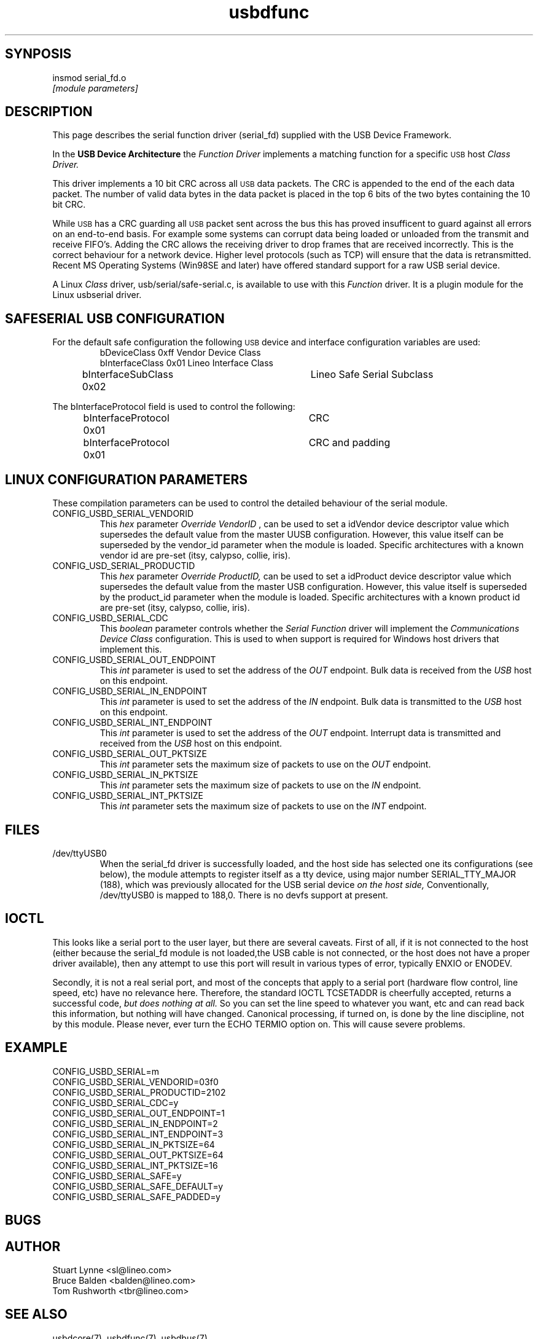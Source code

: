 .\" 
.\" Prototype man page
.\"
.\" Man:
.\"
.\"
.\" tmac Macros:
.\"
.\"	.TH
.\"	.SH
.\"
.\"
.\"	.B	Bold
.\"	.BI	Bold alternating with italics
.\"	.BR	Bold alternating with roman
.\"	.I	Italics
.\"	.IB	Italics alternating with bold
.\"	.IR	Italics alternating with roman
.\"	.R	Roman
.\"	.RB	Roman alternating with bold
.\"	.RI	Roman alternating with italics 
.\"
.\"	.RE
.\"	.IP
.\"	.RS
.\"
.\"
.\" roff Macros:
.\"
.\"	.I	include
.\"
.\"
.\"	.P
.\"	.TP	Paragraph with hanging tag
.\"	.PP
.\"	.sp
.\"	.nf
.\"	.fi
.\"
.\"	.SM	Small Type face
.\"
.\"	\fB
.\"	\fI
.\"	\fP
.\"	\fR
.\"
.\"
.\"
.\"
.TH usbdfunc 8 "\n[year]-\n[mo]-\n[dy]" "Lineo" "Lineo Embedix Guide"
.\"
.\"
.SH SYNPOSIS
.PP
.nf
insmod serial_fd.o 
.I [module parameters]
.fi
.\"
.\"
.SH DESCRIPTION
.\"
.PP
This page describes the serial function driver (serial_fd) supplied with the
USB Device Framework.
.PP
In the 
.B USB Device Architecture 
the 
.I Function Driver
implements a matching function for a specific 
.SM USB
host 
.I Class Driver.
.\"
.\"
.\"
.PP
This driver implements a 10 bit CRC across all 
.SM USB
data packets.
The CRC is appended to the end of the
each data packet. The number of valid data bytes
in the data packet is placed in the top 6 bits of
the two bytes containing the 10 bit CRC.
.PP
While 
.SM USB
has a CRC guarding all 
.SM USB 
packet sent across the bus this has proved insufficent to guard against
all errors on an end-to-end basis. For example some systems can corrupt data
being loaded or unloaded from the transmit and receive FIFO's. Adding the
CRC allows the receiving driver to drop frames that are received
incorrectly. This is the correct behaviour for a network device. Higher
level protocols (such as TCP) will ensure that the data is retransmitted.
.\"
.\"
.\"
Recent MS Operating Systems (Win98SE and later) have offered standard 
support for a raw USB serial device. 
.\"
.\"
.\"
.PP
A Linux 
.I Class
driver, usb/serial/safe-serial.c, is available to use with this 
.I Function
driver. It is a plugin module for the Linux usbserial driver.
.\"
.\"
.SH SAFESERIAL USB CONFIGURATION
.\"
.PP
For the default safe configuration the following 
.SM USB
device and interface configuration variables are used:
.RS
.nf 
bDeviceClass        0xff        Vendor Device Class
bInterfaceClass     0x01        Lineo Interface Class
bInterfaceSubClass  0x02	Lineo Safe Serial Subclass
.fi
.RE
.PP
The bInterfaceProtocol field is used to control the following:
.RS
.nf
bInterfaceProtocol  0x01	CRC
bInterfaceProtocol  0x01	CRC and padding
.fi
.RE
.\"
.\"
.SH LINUX CONFIGURATION PARAMETERS
.\"
.PP
These compilation parameters can be used to control the detailed behaviour of the serial module.
.\"
.\"
.TP 
CONFIG_USBD_SERIAL_VENDORID
This 
.I hex 
parameter
.I Override VendorID
, can be used to set a idVendor device descriptor value which supersedes the default value
from the master UUSB configuration. However, this value itself can be superseded
by the vendor_id parameter when the module is loaded.
Specific architectures with a known vendor id are pre-set (itsy, calypso, collie, iris).
.\"
.\"
.TP 
CONFIG_USD_SERIAL_PRODUCTID
This 
.I hex 
parameter
.I Override ProductID, 
can be used to set a idProduct device descriptor value which supersedes the default value
from the master USB configuration. However, this value itself is superseded
by the product_id parameter when the module is loaded.
Specific architectures with a known product id are pre-set (itsy, calypso, collie, iris).
.\"
.\"
.TP
CONFIG_USBD_SERIAL_CDC
This 
.I boolean 
parameter controls whether the 
.I Serial Function
driver will implement the 
.I Communications Device Class
configuration. This is used to when support is required for Windows
host drivers that implement this. 
.\"
.\"
.TP
CONFIG_USBD_SERIAL_OUT_ENDPOINT
This 
.I int 
parameter is used to set the address of the 
.I OUT
endpoint. Bulk data is received from the 
.I USB
host on this endpoint.
.\"
.\"
.TP
CONFIG_USBD_SERIAL_IN_ENDPOINT
This 
.I int 
parameter is used to set the address of the 
.I IN
endpoint. Bulk data is transmitted to the 
.I USB
host on this endpoint.
.\"
.\"
.TP
CONFIG_USBD_SERIAL_INT_ENDPOINT
This 
.I int 
parameter is used to set the address of the 
.I OUT
endpoint. Interrupt data is transmitted and received from the 
.I USB
host on this endpoint.
.\"
.\"
.TP
CONFIG_USBD_SERIAL_OUT_PKTSIZE
This 
.I int
parameter sets 
the maximum size of packets to use on the 
.I OUT
endpoint.
.\"
.\"
.TP
CONFIG_USBD_SERIAL_IN_PKTSIZE
This 
.I int
parameter sets 
the maximum size of packets to use on the 
.I IN
endpoint.
.\"
.\"
.TP
CONFIG_USBD_SERIAL_INT_PKTSIZE
This 
.I int
parameter sets 
the maximum size of packets to use on the 
.I INT
endpoint.
.\"
.\"
.\"
.\"

.\"
.\"
.SH FILES
.TP 
/dev/ttyUSB0
When the serial_fd driver is successfully loaded, and the host side
has selected one its configurations (see below), the module attempts
to register itself as a tty device, using major number SERIAL_TTY_MAJOR (188),
which was previously allocated for the USB serial device
.I on the host side, 
Conventionally, /dev/ttyUSB0 is mapped to  188,0.
There is no devfs support at present.

.\"
.\"
.SH IOCTL
.\"
This looks like a serial port to the user layer, but there are several caveats.
First of all, if it is not connected to the host (either because the 
serial_fd module is not loaded,the USB cable is not connected, or the host 
does not have a proper driver available), then any attempt to use this port
will result in various types of error, typically ENXIO or ENODEV.

Secondly, it is not a real serial port, and most of the concepts that apply
to a serial port (hardware flow control, line speed, etc) have no relevance
here. Therefore, the standard IOCTL TCSETADDR is cheerfully accepted, 
returns a successful code, 
.I but does nothing at all.
So you can set the line speed to whatever you want, etc and can read back this
information, but nothing will have changed.
Canonical processing, if turned on, is done by the line discipline, not by
this module.  Please never, ever turn the ECHO TERMIO option on. This will 
cause severe problems.
.\"
.\"
.\"
.SH EXAMPLE
.PP
.nf
CONFIG_USBD_SERIAL=m
CONFIG_USBD_SERIAL_VENDORID=03f0
CONFIG_USBD_SERIAL_PRODUCTID=2102
CONFIG_USBD_SERIAL_CDC=y
CONFIG_USBD_SERIAL_OUT_ENDPOINT=1
CONFIG_USBD_SERIAL_IN_ENDPOINT=2
CONFIG_USBD_SERIAL_INT_ENDPOINT=3
CONFIG_USBD_SERIAL_IN_PKTSIZE=64
CONFIG_USBD_SERIAL_OUT_PKTSIZE=64
CONFIG_USBD_SERIAL_INT_PKTSIZE=16
CONFIG_USBD_SERIAL_SAFE=y
CONFIG_USBD_SERIAL_SAFE_DEFAULT=y
CONFIG_USBD_SERIAL_SAFE_PADDED=y
.fi
.\"
.\"
.SH BUGS
.\"
.PP
.\"
.SH AUTHOR
.TP
Stuart Lynne <sl@lineo.com>
.TP
Bruce Balden <balden@lineo.com>
.TP
Tom Rushworth <tbr@lineo.com>
.\"
.\"
.SH SEE ALSO
.PP
usbdcore(7), usbdfunc(7), usbdbus(7)
.PP
Universal Serial Bus Specification, Revision 2.0
.PP
Universal Serial Bus Class Definitions for Communications Devices, Version 1.1
.\"
.\"
